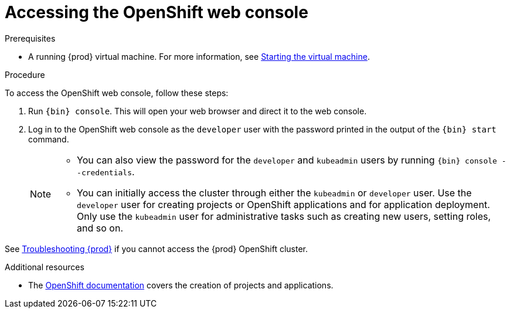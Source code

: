 [id="accessing-the-openshift-web-console_{context}"]
= Accessing the OpenShift web console

.Prerequisites

* A running {prod} virtual machine.
For more information, see link:{crc-gsg-url}#starting-the-virtual-machine_gsg[Starting the virtual machine].

.Procedure

To access the OpenShift web console, follow these steps:

. Run [command]`{bin} console`.
This will open your web browser and direct it to the web console.

. Log in to the OpenShift web console as the `developer` user with the password printed in the output of the [command]`{bin} start` command.
+
[NOTE]
====
* You can also view the password for the `developer` and `kubeadmin` users by running [command]`{bin} console --credentials`.
* You can initially access the cluster through either the `kubeadmin` or `developer` user.
Use the `developer` user for creating projects or OpenShift applications and for application deployment.
Only use the `kubeadmin` user for administrative tasks such as creating new users, setting roles, and so on.
====

See link:{crc-gsg-url}#troubleshooting-codeready-containers_gsg[Troubleshooting {prod}] if you cannot access the {prod} OpenShift cluster.

.Additional resources

* The link:https://docs.openshift.com/container-platform/latest/applications/projects/working-with-projects.html[OpenShift documentation] covers the creation of projects and applications.
